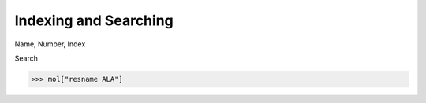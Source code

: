 ======================
Indexing and Searching
======================

Name, Number, Index

Search

>>> mol["resname ALA"]

